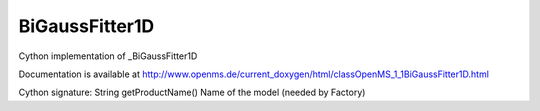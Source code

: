 BiGaussFitter1D
===============

.. py:class:: BiGaussFitter1D


   Bases: :py:class:`object`


Cython implementation of _BiGaussFitter1D


Documentation is available at http://www.openms.de/current_doxygen/html/classOpenMS_1_1BiGaussFitter1D.html




.. py:method:: BiGaussFitter1D.getProductName


Cython signature: String getProductName()
Name of the model (needed by Factory)




